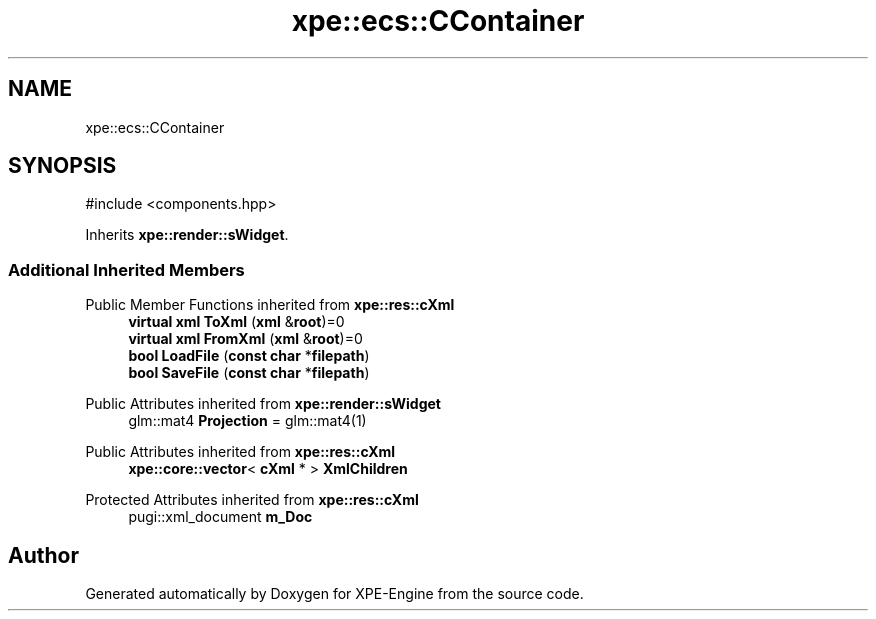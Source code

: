 .TH "xpe::ecs::CContainer" 3 "Version 0.1" "XPE-Engine" \" -*- nroff -*-
.ad l
.nh
.SH NAME
xpe::ecs::CContainer
.SH SYNOPSIS
.br
.PP
.PP
\fR#include <components\&.hpp>\fP
.PP
Inherits \fBxpe::render::sWidget\fP\&.
.SS "Additional Inherited Members"


Public Member Functions inherited from \fBxpe::res::cXml\fP
.in +1c
.ti -1c
.RI "\fBvirtual\fP \fBxml\fP \fBToXml\fP (\fBxml\fP &\fBroot\fP)=0"
.br
.ti -1c
.RI "\fBvirtual\fP \fBxml\fP \fBFromXml\fP (\fBxml\fP &\fBroot\fP)=0"
.br
.ti -1c
.RI "\fBbool\fP \fBLoadFile\fP (\fBconst\fP \fBchar\fP *\fBfilepath\fP)"
.br
.ti -1c
.RI "\fBbool\fP \fBSaveFile\fP (\fBconst\fP \fBchar\fP *\fBfilepath\fP)"
.br
.in -1c

Public Attributes inherited from \fBxpe::render::sWidget\fP
.in +1c
.ti -1c
.RI "glm::mat4 \fBProjection\fP = glm::mat4(1)"
.br
.in -1c

Public Attributes inherited from \fBxpe::res::cXml\fP
.in +1c
.ti -1c
.RI "\fBxpe::core::vector\fP< \fBcXml\fP * > \fBXmlChildren\fP"
.br
.in -1c

Protected Attributes inherited from \fBxpe::res::cXml\fP
.in +1c
.ti -1c
.RI "pugi::xml_document \fBm_Doc\fP"
.br
.in -1c

.SH "Author"
.PP 
Generated automatically by Doxygen for XPE-Engine from the source code\&.
